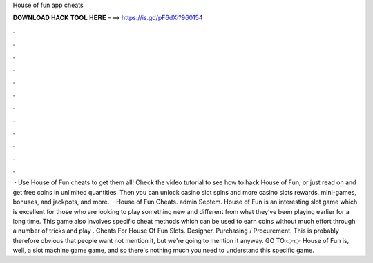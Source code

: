 House of fun app cheats

𝐃𝐎𝐖𝐍𝐋𝐎𝐀𝐃 𝐇𝐀𝐂𝐊 𝐓𝐎𝐎𝐋 𝐇𝐄𝐑𝐄 ===> https://is.gd/pF6dXi?960154

.

.

.

.

.

.

.

.

.

.

.

.

 · Use House of Fun cheats to get them all! Check the video tutorial to see how to hack House of Fun, or just read on and get free coins in unlimited quantities. Then you can unlock casino slot spins and more casino slots rewards, mini-games, bonuses, and jackpots, and more.  · House of Fun Cheats. admin Septem. House of Fun is an interesting slot game which is excellent for those who are looking to play something new and different from what they’ve been playing earlier for a long time. This game also involves specific cheat methods which can be used to earn coins without much effort through a number of tricks and play . Cheats For House Of Fun Slots. Designer. Purchasing / Procurement. This is probably therefore obvious that people want not mention it, but we're going to mention it anyway. GO TO 👉👉  House of Fun is, well, a slot machine game game, and so there's nothing much you need to understand this specific game.